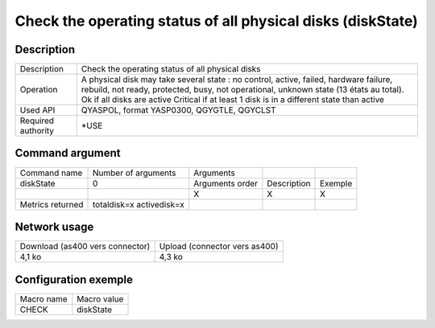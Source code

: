 .. _diskState:

************************************************************
Check the operating status of all physical disks (diskState)
************************************************************

Description
^^^^^^^^^^^

+--------------------+---------------------------------------------------------------------------------------------------------------------------------------------------------------------------------+
| Description        | Check the operating status of all physical disks                                                                                                                                |
+--------------------+---------------------------------------------------------------------------------------------------------------------------------------------------------------------------------+
| Operation          | A physical disk may take several state : no control, active, failed, hardware failure, rebuild, not ready, protected, busy, not operational, unknown state (13 états au total). |
|                    | Ok if all disks are active                                                                                                                                                      |
|                    | Critical if at least 1 disk is in a different state than active                                                                                                                 |
+--------------------+---------------------------------------------------------------------------------------------------------------------------------------------------------------------------------+
| Used API           | QYASPOL, format YASP0300, QGYGTLE, QGYCLST                                                                                                                                      |
+--------------------+---------------------------------------------------------------------------------------------------------------------------------------------------------------------------------+
| Required authority | *USE                                                                                                                                                                            |
+--------------------+---------------------------------------------------------------------------------------------------------------------------------------------------------------------------------+

Command argument
^^^^^^^^^^^^^^^^

+------------------+--------------------------+-----------------+-------------+---------+
| Command name     | Number of arguments      | Arguments       |             |         |
+------------------+--------------------------+-----------------+-------------+---------+
| diskState        | 0                        | Arguments order | Description | Exemple |
+------------------+--------------------------+-----------------+-------------+---------+
|                  |                          | X               | X           | X       |
+------------------+--------------------------+-----------------+-------------+---------+
| Metrics returned | totaldisk=x activedisk=x |                 |             |         |
+------------------+--------------------------+-----------------+-------------+---------+

Network usage
^^^^^^^^^^^^^

+---------------------------------+-------------------------------+
| Download (as400 vers connector) | Upload (connector vers as400) |
+---------------------------------+-------------------------------+
| 4,1 ko                          | 4,3 ko                        |
+---------------------------------+-------------------------------+

Configuration exemple
^^^^^^^^^^^^^^^^^^^^^

+------------+-------------+
| Macro name | Macro value |
+------------+-------------+
| CHECK      | diskState   |
+------------+-------------+
